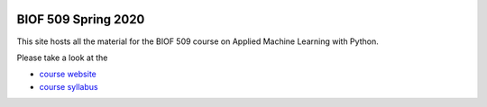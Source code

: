 |Binder| |Colab|

BIOF 509 Spring 2020
====================

This site hosts all the material for the BIOF 509 course on Applied
Machine Learning with Python.

Please take a look at the

- `course website <https://biof509.github.io/>`__
- `course syllabus <syllabus/index.rst>`__

.. |Binder| image:: https://mybinder.org/badge_logo.svg
   :target: https://mybinder.org/v2/gh/biof509/spring2020/master?urlpath=lab
.. |Colab| image:: https://colab.research.google.com/assets/colab-badge.svg
   :target: https://colab.research.google.com/github/biof509/spring2020/
